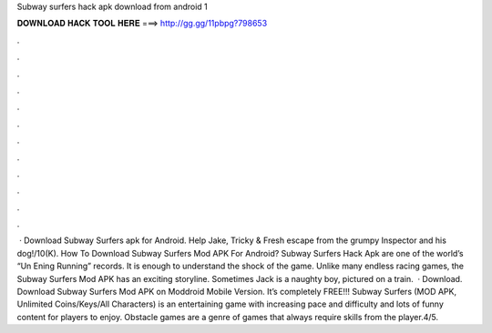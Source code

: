 Subway surfers hack apk download from android 1

𝐃𝐎𝐖𝐍𝐋𝐎𝐀𝐃 𝐇𝐀𝐂𝐊 𝐓𝐎𝐎𝐋 𝐇𝐄𝐑𝐄 ===> http://gg.gg/11pbpg?798653

.

.

.

.

.

.

.

.

.

.

.

.

 · Download Subway Surfers apk for Android. Help Jake, Tricky & Fresh escape from the grumpy Inspector and his dog!/10(K). How To Download Subway Surfers Mod APK For Android? Subway Surfers Hack Apk are one of the world’s “Un Ening Running” records. It is enough to understand the shock of the game. Unlike many endless racing games, the Subway Surfers Mod APK has an exciting storyline. Sometimes Jack is a naughty boy, pictured on a train.  · Download. Download Subway Surfers Mod APK on Moddroid Mobile Version. It’s completely FREE!!! Subway Surfers (MOD APK, Unlimited Coins/Keys/All Characters) is an entertaining game with increasing pace and difficulty and lots of funny content for players to enjoy. Obstacle games are a genre of games that always require skills from the player.4/5.